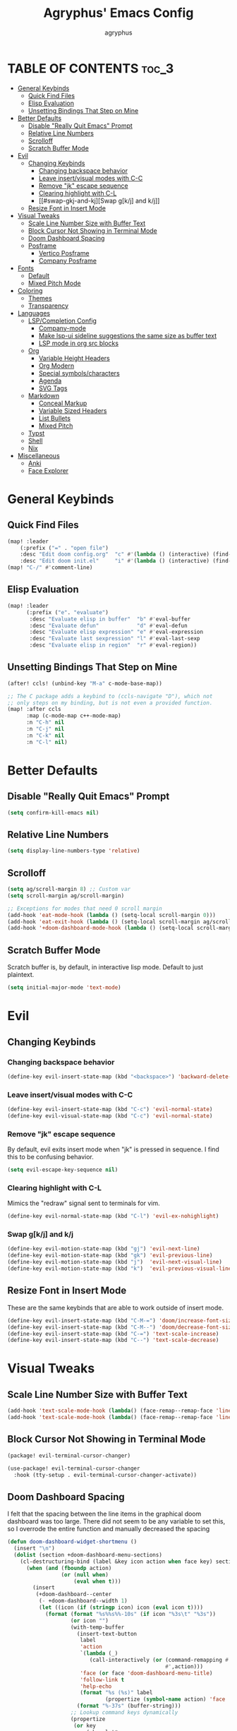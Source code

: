 #+TITLE: Agryphus' Emacs Config
#+AUTHOR: agryphus

# Unfold all org headings
#+STARTUP: showeverything

# Roughly in order of least to most likely to break / necessary to fix a broken config.
* TABLE OF CONTENTS :toc_3:
- [[#general-keybinds][General Keybinds]]
  - [[#quick-find-files][Quick Find Files]]
  - [[#elisp-evaluation][Elisp Evaluation]]
  - [[#unsetting-bindings-that-step-on-mine][Unsetting Bindings That Step on Mine]]
- [[#better-defaults][Better Defaults]]
  - [[#disable-really-quit-emacs-prompt][Disable "Really Quit Emacs" Prompt]]
  - [[#relative-line-numbers][Relative Line Numbers]]
  - [[#scrolloff][Scrolloff]]
  - [[#scratch-buffer-mode][Scratch Buffer Mode]]
- [[#evil][Evil]]
  - [[#changing-keybinds][Changing Keybinds]]
    - [[#changing-backspace-behavior][Changing backspace behavior]]
    - [[#leave-insertvisual-modes-with-c-c][Leave insert/visual modes with C-C]]
    - [[#remove-jk-escape-sequence][Remove "jk" escape sequence]]
    - [[#clearing-highlight-with-c-l][Clearing highlight with C-L]]
    - [[#swap-gkj-and-kj][Swap g[k/j] and k/j]]
  - [[#resize-font-in-insert-mode][Resize Font in Insert Mode]]
- [[#visual-tweaks][Visual Tweaks]]
  - [[#scale-line-number-size-with-buffer-text][Scale Line Number Size with Buffer Text]]
  - [[#block-cursor-not-showing-in-terminal-mode][Block Cursor Not Showing in Terminal Mode]]
  - [[#doom-dashboard-spacing][Doom Dashboard Spacing]]
  - [[#posframe][Posframe]]
    - [[#vertico-posframe][Vertico Posframe]]
    - [[#company-posframe][Company Posframe]]
- [[#fonts][Fonts]]
  - [[#default][Default]]
  - [[#mixed-pitch-mode][Mixed Pitch Mode]]
- [[#coloring][Coloring]]
  - [[#themes][Themes]]
  - [[#transparency][Transparency]]
- [[#languages][Languages]]
  - [[#lspcompletion-config][LSP/Completion Config]]
    - [[#company-mode][Company-mode]]
    - [[#make-lsp-ui-sideline-suggestions-the-same-size-as-buffer-text][Make lsp-ui sideline suggestions the same size as buffer text]]
    - [[#lsp-mode-in-org-src-blocks][LSP mode in org src blocks]]
  - [[#org][Org]]
    - [[#variable-height-headers][Variable Height Headers]]
    - [[#org-modern][Org Modern]]
    - [[#special-symbolscharacters][Special symbols/characters]]
    - [[#agenda][Agenda]]
    - [[#svg-tags][SVG Tags]]
  - [[#markdown][Markdown]]
    - [[#conceal-markup][Conceal Markup]]
    - [[#variable-sized-headers][Variable Sized Headers]]
    - [[#list-bullets][List Bullets]]
    - [[#mixed-pitch][Mixed Pitch]]
  - [[#typst][Typst]]
  - [[#shell][Shell]]
  - [[#nix][Nix]]
- [[#miscellaneous][Miscellaneous]]
  - [[#anki][Anki]]
  - [[#face-explorer][Face Explorer]]

* General Keybinds
** Quick Find Files
#+begin_src emacs-lisp
  (map! :leader
      (:prefix ("=" . "open file")
      :desc "Edit doom config.org"  "c" #'(lambda () (interactive) (find-file "~/.config/doom/config.org"))
      :desc "Edit doom init.el"     "i" #'(lambda () (interactive) (find-file "~/.config/doom/init.el"))))
  (map! "C-/" #'comment-line)
#+end_src

** Elisp Evaluation
#+begin_src emacs-lisp
  (map! :leader
        (:prefix ("e". "evaluate")
         :desc "Evaluate elisp in buffer"  "b" #'eval-buffer
         :desc "Evaluate defun"            "d" #'eval-defun
         :desc "Evaluate elisp expression" "e" #'eval-expression
         :desc "Evaluate last sexpression" "l" #'eval-last-sexp
         :desc "Evaluate elisp in region"  "r" #'eval-region))
#+end_src

** Unsetting Bindings That Step on Mine
#+begin_src emacs-lisp
  (after! ccls! (unbind-key "M-a" c-mode-base-map))

  ;; The C package adds a keybind to (ccls-navigate "D"), which not
  ;; only steps on my binding, but is not even a provided function.
  (map! :after ccls
        :map (c-mode-map c++-mode-map)
        :n "C-h" nil
        :n "C-j" nil
        :n "C-k" nil
        :n "C-l" nil)
#+end_src

* Better Defaults
** Disable "Really Quit Emacs" Prompt
#+begin_src emacs-lisp
  (setq confirm-kill-emacs nil)
#+end_src

** Relative Line Numbers
#+begin_src emacs-lisp
  (setq display-line-numbers-type 'relative)
#+end_src

** Scrolloff
#+begin_src emacs-lisp
  (setq ag/scroll-margin 8) ;; Custom var
  (setq scroll-margin ag/scroll-margin)

  ;; Exceptions for modes that need 0 scroll margin
  (add-hook 'eat-mode-hook (lambda () (setq-local scroll-margin 0)))
  (add-hook 'eat-exit-hook (lambda () (setq-local scroll-margin ag/scroll-margin)))
  (add-hook '+doom-dashboard-mode-hook (lambda () (setq-local scroll-margin 0)))
#+end_src

** Scratch Buffer Mode
Scratch buffer is, by default, in interactive lisp mode.  Default to just plaintext.
#+begin_src emacs-lisp
  (setq initial-major-mode 'text-mode)
#+end_src

* Evil
** Changing Keybinds
*** Changing backspace behavior
#+begin_src emacs-lisp
  (define-key evil-insert-state-map (kbd "<backspace>") 'backward-delete-char-untabify)
#+end_src
*** Leave insert/visual modes with C-C
#+begin_src emacs-lisp
  (define-key evil-insert-state-map (kbd "C-c") 'evil-normal-state)
  (define-key evil-visual-state-map (kbd "C-c") 'evil-normal-state)
#+end_src

*** Remove "jk" escape sequence
By default, evil exits insert mode when "jk" is pressed in sequence.  I find this to be confusing behavior.
#+begin_src emacs-lisp
  (setq evil-escape-key-sequence nil)
#+end_src

*** Clearing highlight with C-L
Mimics the "redraw" signal sent to terminals for vim.
#+begin_src emacs-lisp
  (define-key evil-normal-state-map (kbd "C-l") 'evil-ex-nohighlight)
#+end_src

*** Swap g[k/j] and k/j
#+begin_src emacs-lisp
  (define-key evil-motion-state-map (kbd "gj") 'evil-next-line)
  (define-key evil-motion-state-map (kbd "gk") 'evil-previous-line)
  (define-key evil-motion-state-map (kbd "j")  'evil-next-visual-line)
  (define-key evil-motion-state-map (kbd "k")  'evil-previous-visual-line)
#+end_src

** Resize Font in Insert Mode
These are the same keybinds that are able to work outside of insert mode.
#+begin_src emacs-lisp
  (define-key evil-insert-state-map (kbd "C-M-=") 'doom/increase-font-size)
  (define-key evil-insert-state-map (kbd "C-M--") 'doom/decrease-font-size)
  (define-key evil-insert-state-map (kbd "C-=") 'text-scale-increase)
  (define-key evil-insert-state-map (kbd "C--") 'text-scale-decrease)
#+end_src

* Visual Tweaks
** Scale Line Number Size with Buffer Text
#+begin_src emacs-lisp
  (add-hook 'text-scale-mode-hook (lambda() (face-remap--remap-face 'line-number)))
  (add-hook 'text-scale-mode-hook (lambda() (face-remap--remap-face 'line-number-current-line)))
#+end_src
** Block Cursor Not Showing in Terminal Mode
#+begin_src emacs-lisp :tangle packages.el
  (package! evil-terminal-cursor-changer)
#+end_src

#+begin_src emacs-lisp
  (use-package! evil-terminal-cursor-changer
    :hook (tty-setup . evil-terminal-cursor-changer-activate))
#+end_src

** Doom Dashboard Spacing
I felt that the spacing between the line items in the graphical doom dashboard was too large.  There did not seem to be any variable to set this, so I overrode the entire function and manually decreased the spacing
#+begin_src emacs-lisp
(defun doom-dashboard-widget-shortmenu ()
  (insert "\n")
  (dolist (section +doom-dashboard-menu-sections)
    (cl-destructuring-bind (label &key icon action when face key) section
      (when (and (fboundp action)
                 (or (null when)
                     (eval when t)))
        (insert
         (+doom-dashboard--center
          (- +doom-dashboard--width 1)
          (let ((icon (if (stringp icon) icon (eval icon t))))
            (format (format "%s%%s%%-10s" (if icon "%3s\t" "%3s"))
                    (or icon "")
                    (with-temp-buffer
                      (insert-text-button
                       label
                       'action
                       `(lambda (_)
                          (call-interactively (or (command-remapping #',action)
                                                  #',action)))
                       'face (or face 'doom-dashboard-menu-title)
                       'follow-link t
                       'help-echo
                       (format "%s (%s)" label
                               (propertize (symbol-name action) 'face 'doom-dashboard-menu-desc)))
                      (format "%-37s" (buffer-string)))
                    ;; Lookup command keys dynamically
                    (propertize
                     (or key
                         (when-let*
                             ((keymaps
                               (delq
                                nil (list (when (bound-and-true-p evil-local-mode)
                                            (evil-get-auxiliary-keymap +doom-dashboard-mode-map 'normal))
                                          +doom-dashboard-mode-map)))
                              (key
                               (or (when keymaps
                                     (where-is-internal action keymaps t))
                                   (where-is-internal action nil t))))
                           (with-temp-buffer
                             (save-excursion (insert (key-description key)))
                             (while (re-search-forward "<\\([^>]+\\)>" nil t)
                               (let ((str (match-string 1)))
                                 (replace-match
                                  (upcase (if (< (length str) 3)
                                              str
                                            (substring str 0 3))))))
                             (buffer-string)))
                         "")
                     'face 'doom-dashboard-menu-desc))))
         ;; (if (display-graphic-p)
         ;;     "\n\n"
         ;;   "\n"))))))
         "\n"))))) ;; Overwrote above lines so remove the extra newline in graphical mode from the doom dashboard

  (remove-hook '+doom-dashboard-functions #'doom-dashboard-widget-footer) ;; No github at bottom
#+end_src

** Posframe
*** Vertico Posframe
#+begin_src emacs-lisp :tangle packages.el
  (package! vertico-posframe)
#+end_src

#+begin_src emacs-lisp
  (vertico-posframe-mode 1)
  (setq vertico-multiform-commands
        '((consult-line
           posframe
           (vertico-posframe-poshandler . posframe-poshandler-frame-top-center)
           (vertico-posframe-border-width . 10)
           ;; NOTE: This is useful when emacs is used in both in X and
           ;; terminal, for posframe do not work well in terminal, so
           ;; vertico-buffer-mode will be used as fallback at the
           ;; moment.
           (vertico-posframe-fallback-mode . vertico-buffer-mode))
          (t posframe)))
  (vertico-multiform-mode 1)
#+end_src

*** Company Posframe
Company mode, by default, has its suggestions snap to the grid.  When using anything other than monospaced font, this creately very glitchy looking behavior.  Popping it out in a posframe makes the suggestions exist in their own graphical window.
#+begin_src emacs-lisp :tangle packages.el
  (package! company-posframe)
#+end_src

#+begin_src emacs-lisp
  (company-posframe-mode 1)
#+end_src

* Fonts
** Default
#+begin_src emacs-lisp
  (add-to-list 'default-frame-alist '(font . "Symbols Nerd Font Mono 15"))
  (add-to-list 'default-frame-alist '(font . "FiraCode 15"))
    (set-face-font 'variable-pitch "Inter Display 15")
  (set-fontset-font "fontset-default" 'han "Source Han Sans")
#+end_src

** Mixed Pitch Mode
#+begin_src emacs-lisp :tangle packages.el
  (package! mixed-pitch)
#+end_src

* Coloring
There are four ways to start emacs with the combinations of GUI/TUI and standalone/daemon.
Unfortunately, each of these four methods requires a slightly different way to set window transparency.
** Themes
#+begin_src emacs-lisp :tangle packages.el
  (package! gruber-darker-theme)
  (package! no-clown-fiesta-theme)
#+end_src

#+begin_src emacs-lisp
  (add-to-list 'custom-theme-load-path "~/.config/doom/themes/")
  (load-theme 'some-clown-fiesta t)
#+end_src

** Transparency
#+begin_src emacs-lisp
  ;; GUI transparency
  (set-frame-parameter nil 'alpha-background 80)
  (add-to-list 'default-frame-alist '(alpha-background . 80))

  ;; Variable sized org headers
  (custom-set-faces!
    '(default :background "black"))

  (defun ag/terminal-faces (frame)
    (set-face-attribute 'hl-line   frame :background "unspecified-bg")
    (set-face-attribute 'org-block frame :background "unspecified-bg")
    (set-face-attribute 'default   frame :background "unspecified-bg"))

  (defun window-transparency ()
    (if (display-graphic-p (selected-frame))
      (progn ;; $ emacs
             ;; Transparency for graphical session
             )
      (progn ;; $ emacs -nw
             ;; Transparency for terminal session
             (ag/terminal-faces (selected-frame)))))
  (unless (daemonp)
    (add-hook 'window-setup-hook 'window-transparency))

  (defun ag/make-client-frame (frame)
    ;; Called at the creation of each emacsclient frame
    (if (display-graphic-p frame)
      (progn ;; $ emacsclient -c
             ;; Transparency for specific graphical frame
             )
      (progn ;; $ emacsclient -nw
             ;; Transparency for specific terminal frame
             (ag/terminal-faces frame))))
  (add-hook 'after-make-frame-functions 'ag/make-client-frame)
#+end_src

Keybinds in order to increase/decrease the transparency of emacs windows in GUI mode.  I try to keep these
bindings in sync with the terminal that I use, as to make the experiences of GUI and TUI emacs relatively similar.
#+begin_src emacs-lisp
  (defun ag/adjust-alpha-background (delta)
    "Increase or decrease the alpha-background by DELTA, not exceeding 1 or going below 0."
    (interactive "p")
    ;; let* macro instead of let, since new-alpha relies on alpha
    (let* ((current-alpha (or (frame-parameter (selected-frame) 'alpha-background) 0))
           (new-alpha (+ current-alpha delta)))
      (when (and (<= new-alpha 100) (>= new-alpha 0))
        (set-frame-parameter (selected-frame) 'alpha-background new-alpha))))
  (global-set-key (kbd "M-a") (lambda () (interactive) (ag/adjust-alpha-background 5)))
  (global-set-key (kbd "M-s") (lambda () (interactive) (ag/adjust-alpha-background -5)))
#+end_src

* Languages
** LSP/Completion Config
*** Company-mode
#+begin_src emacs-lisp
  (setq ag/company-idle-delay 0.0) ;; Give completion suggestions immediately
  (setq company-minimum-prefix-length 1)
  (setq company-idle-delay ag/company-idle-delay)

  (set-company-backend!
    '(text-mode
      markdown-mode
      gfm-mode)
    '(:seperate
      company-files
      company-yasnippet
      company-ispell))

  ;; "lsp-mode overrides my config and prepends company-capf to company-backends, which results in shadowing
  ;; the other backends. To avoid this issue we can remove the lsp added entry using lsp-after-open-hook"
  ;;   - https://github.com/doomemacs/doomemacs/issues/4477#issuecomment-762882261
  (add-hook! lsp-after-open
    (setq-local company-backends '(:seperate
                                   company-files
                                   company-capf
                                   company-yasnippet
                                   company-ispell)))
  (setq +lsp-company-backends '())
#+end_src

*** Make lsp-ui sideline suggestions the same size as buffer text
#+begin_src emacs-lisp
  (use-package lsp-ui :commands lsp-ui-mode
    :config (progn
            ;;
            ;; 2022-03-28 - fix sideline height computation
            ;;
            (defun lsp-ui-sideline--compute-height nil
              "Return a fixed size for text in sideline."
              (let ((fontHeight (face-attribute 'lsp-ui-sideline-global :height)))
                (if (null text-scale-mode-remapping)
                    '(height
                      (if (floatp fontHeight) fontHeight
                        (/ (face-attribute 'lsp-ui-sideline-global :height) 100.0)
                        )
                      ;; Readjust height when text-scale-mode is used
                      (list 'height
                            (/ 1 (or (plist-get (cdr text-scale-mode-remapping) :height)
                                     1)))))))

            ;;
            ;; 2022-03-28 - fix sideline alignment
            ;;
            (defun lsp-ui-sideline--align (&rest lengths)
              "Align sideline string by LENGTHS from the right of the window."
              (list (* (window-font-width nil 'lsp-ui-sideline-global)
                       (+ (apply '+ lengths) (if (display-graphic-p) 1 2)))))
            ))
#+end_src

*** LSP mode in org src blocks
From: https://tecosaur.github.io/emacs-config/config.html
#+begin_src emacs-lisp
  (cl-defmacro lsp-org-babel-enable (lang)
    "Support LANG in org source code block."
    (setq centaur-lsp 'lsp-mode)
    (cl-check-type lang stringp)
    (let* ((edit-pre (intern (format "org-babel-edit-prep:%s" lang)))
           (intern-pre (intern (format "lsp--%s" (symbol-name edit-pre)))))
      `(progn
         (defun ,intern-pre (info)
           (let ((file-name (->> info caddr (alist-get :file))))
             (unless file-name
               (setq file-name (make-temp-file "babel-lsp-")))
             (setq buffer-file-name file-name)
             (lsp-deferred)))
         (put ',intern-pre 'function-documentation
              (format "Enable lsp-mode in the buffer of org source block (%s)."
                      (upcase ,lang)))
         (if (fboundp ',edit-pre)
             (advice-add ',edit-pre :after ',intern-pre)
           (progn
             (defun ,edit-pre (info)
               (,intern-pre info))
             (put ',edit-pre 'function-documentation
                  (format "Prepare local buffer environment for org source block (%s)."
                          (upcase ,lang))))))))
  (defvar org-babel-lang-list
    '("go" "python" "ipython" "bash" "sh"))
  (dolist (lang org-babel-lang-list)
    (eval `(lsp-org-babel-enable ,lang)))
#+end_src

** Org
#+begin_src emacs-lisp
  (add-hook 'org-mode-hook 'mixed-pitch-mode)
#+end_src

#+begin_src emacs-lisp
  (setq org-src-fontify-natively t)
#+end_src

*** Variable Height Headers
#+begin_src emacs-lisp
  (custom-set-faces!
    '(org-document-title :height 1.5)
    '(org-document-info  :height 1.3)
    '(org-level-1 :height 1.5)
    '(org-level-2 :height 1.4)
    '(org-level-3 :height 1.3)
    '(org-level-4 :height 1.2)
    '(org-level-5 :height 1.1)
    '(org-level-6 :height 1.0)
    '(org-level-7 :height 1.0)
    '(org-level-8 :height 1.0))
#+end_src
*** Org Modern
#+begin_src emacs-lisp :tangle packages.el
  (package! org-modern)
#+end_src

*** Special symbols/characters
#+begin_src emacs-lisp
  (after! org
    (setq
          org-superstar-headline-bullets-list '("⁖" "◉" "•" "◦" "•" "◦" "•" "◦" "•" "◦")
          org-superstar-itembullet-alist '((?+ . ?➤) (?- . ?✦)))) ; changes +/- symbols in item lists

  (defun ag/prettify-me ()
    (setq prettify-symbols-alist
      '(("TODO"         . "")
        ("WAIT"         . "")
        ("NOPE"         . "")
        ("DONE"         . "")
        ("[ ]"          . "")
        ("[X]"          . "")
        ("[-]"          . "")
        ("#+begin_src"  . "")
        ("#+BEGIN_SRC"  . "")
        ("#+end_src"    . "")
        ("#+END_SRC"    . "")
        (":properties:" . "")
        (":PROPERTIES:" . "")
        ("#+property:"  . "")
        ("#+PROPERTY:"  . "")
        (":end:"        . "―")
        (":END:"        . "―")
        ("#+options:"   . "")
        ("#+OPTIONS:"   . "")
        ("#+startup:"   . "")
        ("#+STARTUP:"   . "")
        ("#+title: "    . "")
        ("#+TITLE: "    . "")
        ("#+TOC:"       . "󰠶")
        ("#+toc:"       . "󰠶")
        ("#+results:"   . "")
        ("#+RESULTS:"   . "")
        ("#+name:"      . "")
        ("#+NAME:"      . "")
        ("#+roam_tags:" . "")
        ("#+ROAM_TAGS:" . "")
        ("#+filetags:"  . "")
        ("#+FILETAGS:"  . "")
        ("#+html_head:" . "")
        ("#+HTML_HEAD:" . "")
        ("#+subtitle:"  . "")
        ("#+SUBTITLE:"  . "")
        ("#+author:"    . "󰙏")
        ("#+AUTHOR:"    . "󰙏")
        (":effort:"     . "")
        (":EFFORT:"     . "")
        ("scheduled:"   . "")
        ("SCHEDULED:"   . "")
        ("deadline:"    . "")
        ("DEADLINE:"    . ""))))
  (add-hook 'org-mode-hook 'ag/prettify-me)
  ;; Can probably remove duplicates with
  ;; (mapcan (lambda (x) (list x (cons (upcase (car x)) (cdr x))))
#+end_src

*** Agenda
#+begin_src emacs-lisp
  (setq org-agenda-files
    '("~/.local/share/org-agenda"))

  (map! :leader :desc "Open org calendar" "o c" #'cfw:open-org-calendar)
  (add-hook 'calendar-after-frame-setup-hook 'cfw:refresh-calendar-buffer)
#+end_src

*** SVG Tags
#+begin_src emacs-lisp :tangle packages.el
  (package! svg-tag-mode)
#+end_src

#+begin_src emacs-lisp
  (use-package! svg-tag-mode)
  (setq svg-tag-tags
    '((":TODO:" . ((lambda (tag) (svg-tag-make "TODO"))))
      ("[X]" . ((lambda (tag) (svg-tag-make "X"))))))
#+end_src

** Markdown
*** Conceal Markup
#+begin_src emacs-lisp
  (add-hook 'markdown-mode-hook '(lambda () (markdown-toggle-markup-hiding)))
#+end_src

*** Variable Sized Headers
#+begin_src emacs-lisp
  (custom-set-faces!
    '(markdown-header-face-1 :height 1.5)
    '(markdown-header-face-2 :height 1.4)
    '(markdown-header-face-3 :height 1.3)
    '(markdown-header-face-4 :height 1.2)
    '(markdown-header-face-5 :height 1.1)
    '(markdown-header-face-6 :height 1.0)
    '(markdown-header-face-7 :height 1.0)
    '(markdown-header-face-8 :height 1.0))
#+end_src

*** List Bullets
#+begin_src emacs-lisp
  (setq markdown-list-item-bullets '("•" "◦"))
#+end_src

*** Mixed Pitch
#+begin_src emacs-lisp
  (add-hook 'markdown-mode-hook '(lambda () (mixed-pitch-mode)))
#+end_src

** Typst
Download the `typst-ts-mode` package, which isn't yet in Melpa.
#+begin_src emacs-lisp :tangle packages.el
(package! typst-mode)
;; (package! typst-ts-mode :recipe (:type git
;;                                  :host sourcehut
;;                                  :repo "meow_king/typst-ts-mode"))
#+end_src

Configure typst-ts-mode.
#+begin_src emacs-lisp
  (use-package! typst-mode)
  ;; (use-package! typst-ts-mode)
    ;; :custom
    ;; (typst-ts-mode-watch-options "--open")
    ;; (typst-ts-mode-enable-raw-blocks-highlight t)
    ;; (typst-ts-mode-highlight-raw-blocks-at-startup t))

  ;; (setq treesit-load-name-override-list
  ;;       '((typst "libtree-sitter-typst" "tree_sitter_typst")))

  ;; (setq treesit-language-source-alist
  ;;       '((typst "https://github.com/uben0/tree-sitter-typst")))

  (setq typst-pdf-preview-command "zathura %s")
#+end_src

** Shell
#+begin_src emacs-lisp
  (set-company-backend!
    '(sh-mode)
    '(:seperate
      company-files
      company-shell
      company-yasnippet
      company-ispell))
#+end_src

** Nix
#+begin_src emacs-lisp
  (add-hook! lsp-nix-nil-after-open
    (progn
      ;; There's a silly goofy little function called doom--setq-company-idle-delay-for-nix-mode-h that, for some reason,
      ;; has a hook that sets company-idle-delay to nil, which effectively removes auto completion in nix-mode.  This was
      ;; very confusing to me and took me a bit to figure out why company-mode was buggy in nix-mode.
      (setq-local company-idle-delay ag/company-idle-delay)

      (setq-local company-backends nil)
      (setq-local company-backends '(:separate
                                     company-files
                                     company-nixos-options
                                     company-capf
                                     company-yasnippet
                                     company-ispell))))
#+end_src

* Miscellaneous
** Anki
#+begin_src emacs-lisp :tangle packages.el
  (package! anki-connect)
  (package! anki-editor)
#+end_src

** Face Explorer
#+begin_src emacs-lisp :tangle packages.el
  (package! face-explorer)
#+end_src
